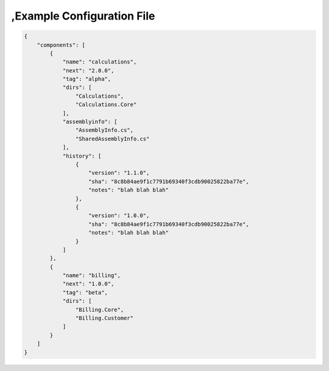 ,Example Configuration File
==========================

.. code-block:: json

    {
        "components": [
            {
                "name": "calculations",
                "next": "2.0.0",
                "tag": "alpha",
                "dirs": [
                    "Calculations",
                    "Calculations.Core"
                ],
                "assemblyinfo": [
                    "AssemblyInfo.cs",
                    "SharedAssemblyInfo.cs"
                ],
                "history": [
                    {
                        "version": "1.1.0",
                        "sha": "8c8b84ae9f1c7791b69340f3cdb90025822ba77e",
                        "notes": "blah blah blah"
                    },
                    {
                        "version": "1.0.0",
                        "sha": "8c8b84ae9f1c7791b69340f3cdb90025822ba77e",
                        "notes": "blah blah blah"
                    }
                ]
            },
            {
                "name": "billing",
                "next": "1.0.0",
                "tag": "beta",
                "dirs": [
                    "Billing.Core",
                    "Billing.Customer"
                ]
            }
        ]
    }
